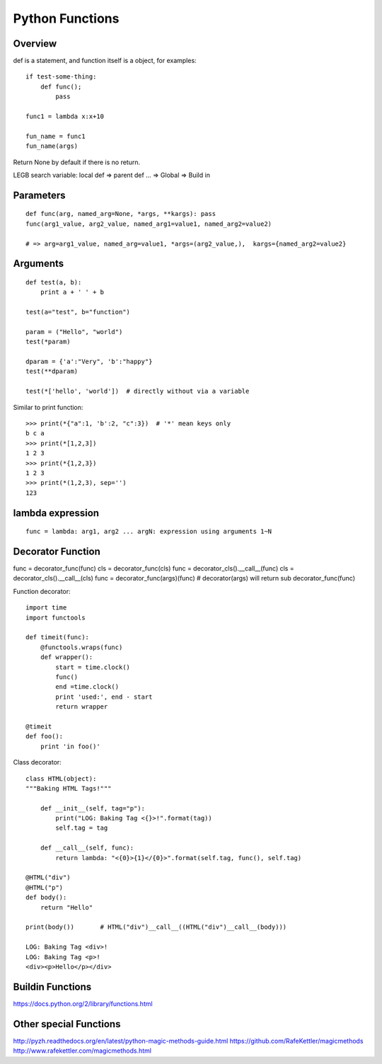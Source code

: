 Python Functions
================

Overview
--------

def is a statement, and function itself is a object,
for examples::

    if test-some-thing:
        def func();
            pass

    func1 = lambda x:x+10

    fun_name = func1
    fun_name(args)


Return None by default if there is no return.

LEGB search variable: local def => parent def ... => Global => Build in


Parameters
----------

::

    def func(arg, named_arg=None, *args, **kargs): pass
    func(arg1_value, arg2_value, named_arg1=value1, named_arg2=value2)

    # => arg=arg1_value, named_arg=value1, *args=(arg2_value,),  kargs={named_arg2=value2}


Arguments
---------

::

    def test(a, b):
        print a + ' ' + b

    test(a="test", b="function")

    param = ("Hello", "world")
    test(*param)

    dparam = {'a':"Very", 'b':"happy"}
    test(**dparam)

    test(*['hello', 'world'])  # directly without via a variable


Similar to print function::

    >>> print(*{"a":1, 'b':2, "c":3})  # '*' mean keys only
    b c a
    >>> print(*[1,2,3])
    1 2 3
    >>> print(*{1,2,3})
    1 2 3
    >>> print(*(1,2,3), sep='')
    123


lambda expression
-----------------

::

    func = lambda: arg1, arg2 ... argN: expression using arguments 1~N


Decorator Function
------------------

func = decorator_func(func)
cls  = decorator_func(cls)
func = decorator_cls().__call__(func)
cls  = decorator_cls().__call__(cls)
func = decorator_func(args)(func)   # decorator(args) will return sub decorator_func(func)

Function decorator::

    import time
    import functools

    def timeit(func):
        @functools.wraps(func)
        def wrapper():
            start = time.clock()
            func()
            end =time.clock()
            print 'used:', end - start
            return wrapper

    @timeit
    def foo():
        print 'in foo()'

Class decorator::

    class HTML(object):
    """Baking HTML Tags!"""

        def __init__(self, tag="p"):
            print("LOG: Baking Tag <{}>!".format(tag))
            self.tag = tag

        def __call__(self, func):
            return lambda: "<{0}>{1}</{0}>".format(self.tag, func(), self.tag)

    @HTML("div")
    @HTML("p")
    def body():
        return "Hello"

    print(body())       # HTML("div")__call__((HTML("div")__call__(body)))

    LOG: Baking Tag <div>!
    LOG: Baking Tag <p>!
    <div><p>Hello</p></div>


Buildin Functions
-----------------

https://docs.python.org/2/library/functions.html


Other special Functions
-----------------------

http://pyzh.readthedocs.org/en/latest/python-magic-methods-guide.html
https://github.com/RafeKettler/magicmethods
http://www.rafekettler.com/magicmethods.html

